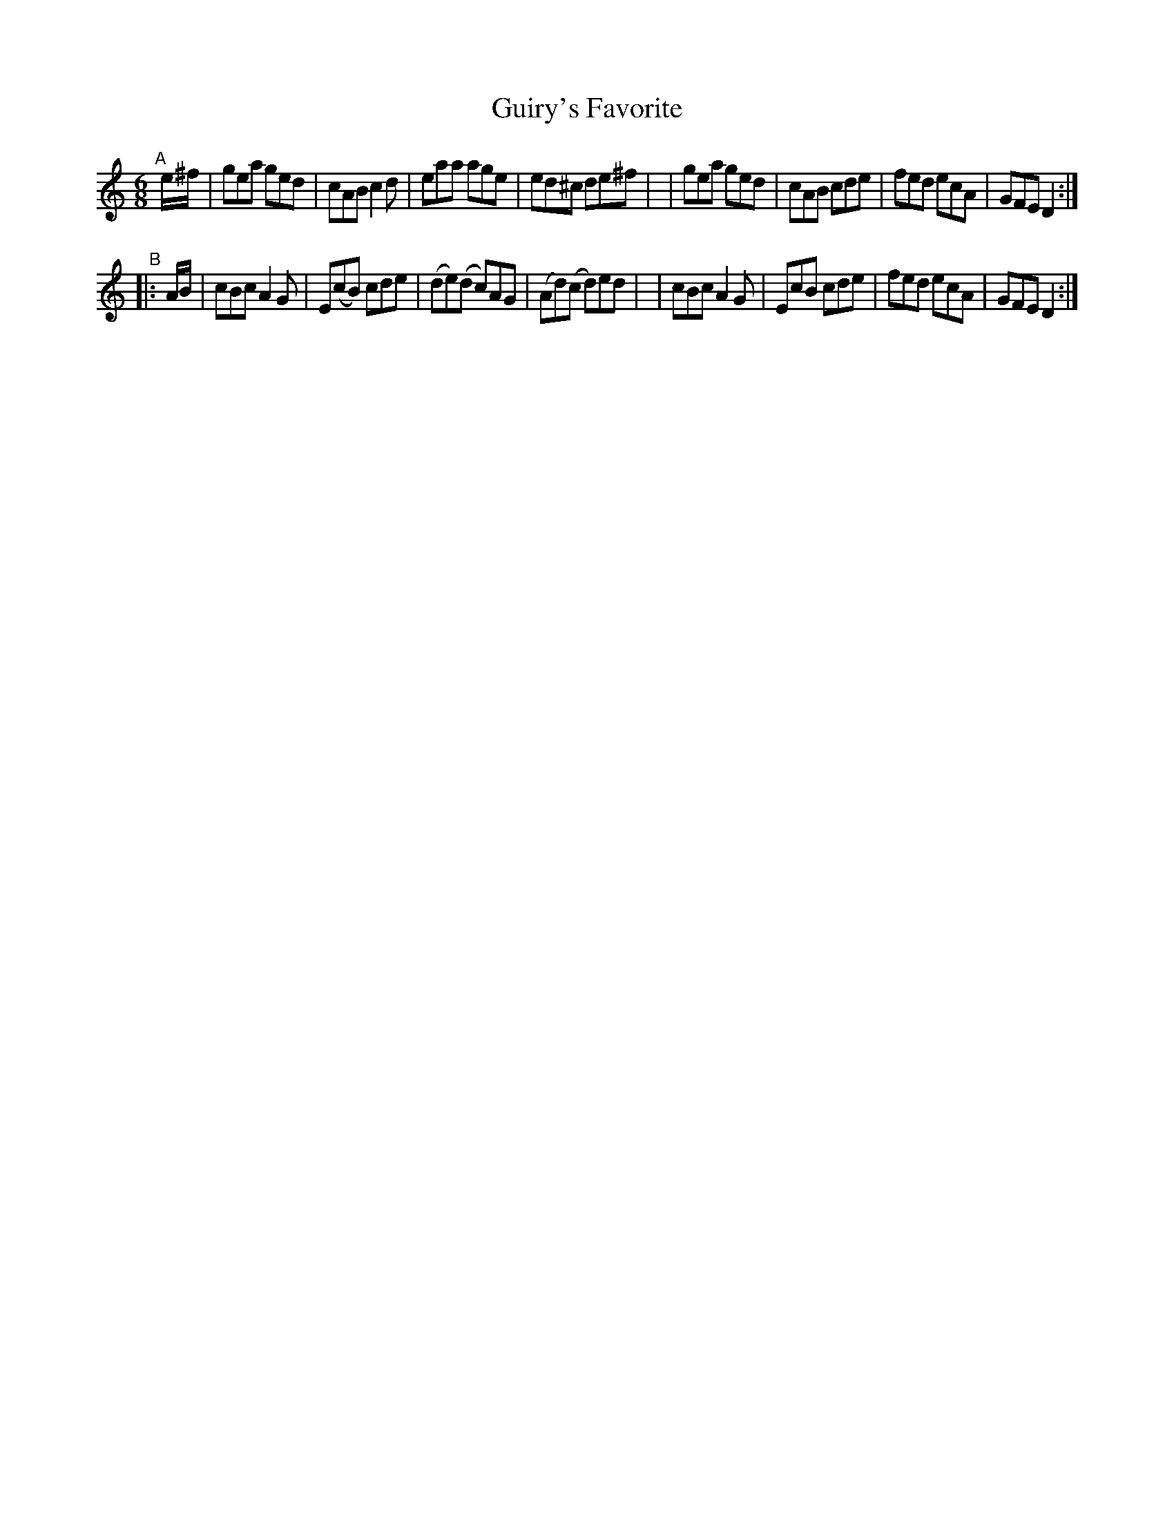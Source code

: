 X: 10
T: Guiry's Favorite
B: Francis O'Neill: "The Dance Music of Ireland" (1907) #10
R: double jig
%S: s:2 b:16(8+8)
Z: Frank Nordberg - http://www.musicaviva.com
F: http://www.musicaviva.com/abc/tunes/ireland/oneill-1001/0010/oneill-1001-0010-1.abc
M: 6/8
L: 1/8
K: Ddor
"^A"[|] e/^f/ \
| gea ged | cAB c2d | eaa age | ed^c de^f |\
| gea ged | cAB cde | fed ecA | GFE D2 :|
"^B"|: A/B/ \
| cBc A2G | E(cB) cde | (de)(d c)AG | (Ad)(c d)ed |\
| cBc A2G | EcB cde | fed ecA | GFE D2 :|
